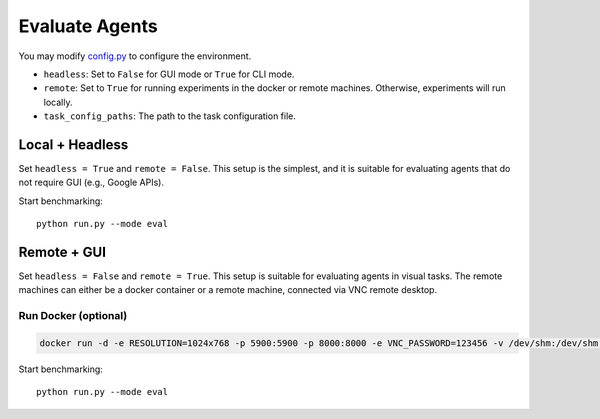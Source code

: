 .. _evaluate_agents:

Evaluate Agents
===============

You may modify `config.py <agent_studio/config/config.py>`_ to configure the environment.

* ``headless``: Set to ``False`` for GUI mode or ``True`` for CLI mode.
* ``remote``: Set to ``True`` for running experiments in the docker or remote machines. Otherwise, experiments will run locally.
* ``task_config_paths``: The path to the task configuration file.

Local + Headless
----------------

Set ``headless = True`` and ``remote = False``. This setup is the simplest, and it is suitable for evaluating agents that do not require GUI (e.g., Google APIs).

Start benchmarking::

    python run.py --mode eval

Remote + GUI
------------

Set ``headless = False`` and ``remote = True``. This setup is suitable for evaluating agents in visual tasks. The remote machines can either be a docker container or a remote machine, connected via VNC remote desktop.

Run Docker (optional)
^^^^^^^^^^^^^^^^^^^^^

.. code-block:: bash

    docker run -d -e RESOLUTION=1024x768 -p 5900:5900 -p 8000:8000 -e VNC_PASSWORD=123456 -v /dev/shm:/dev/shm -v ${PWD}/agent_studio/config/:/root/agent_studio/agent_studio/config/:ro agent_studio:latest

Start benchmarking::

    python run.py --mode eval
